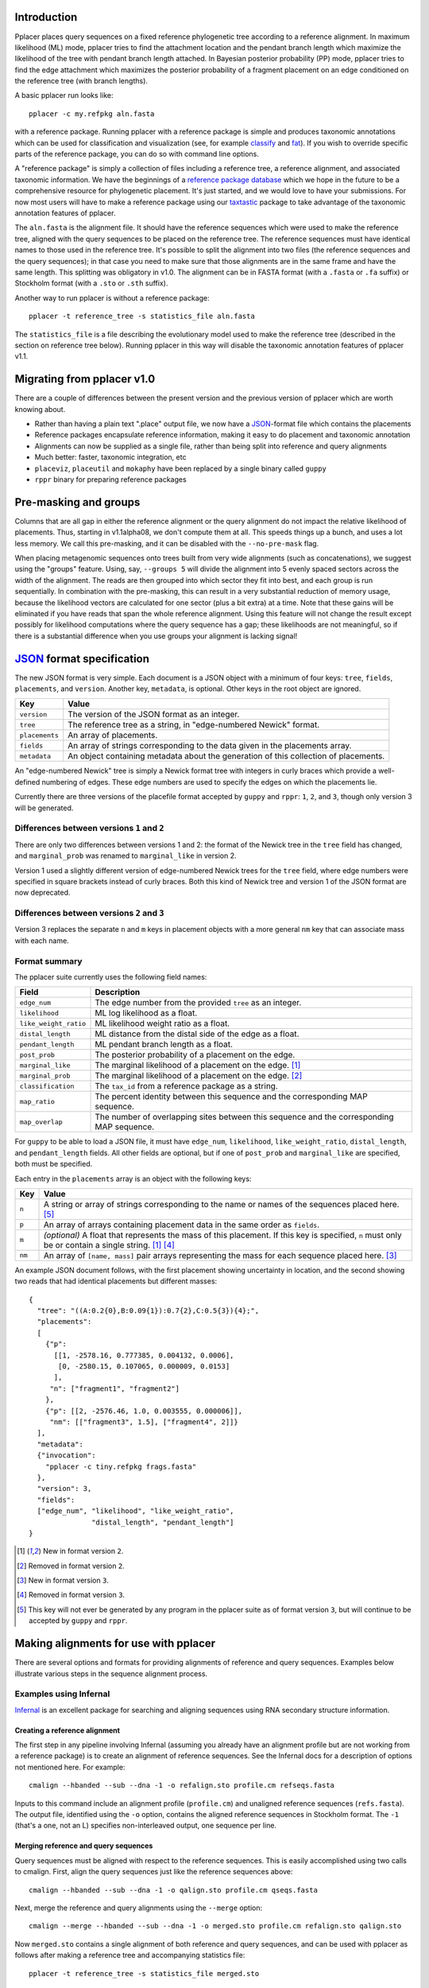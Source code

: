 
Introduction
------------
Pplacer places query sequences on a fixed reference phylogenetic tree according to a reference alignment.
In maximum likelihood (ML) mode, pplacer tries to find the attachment location and the pendant branch length which maximize the likelihood of the tree with pendant branch length attached.
In Bayesian posterior probability (PP) mode, pplacer tries to find the edge attachment which maximizes the posterior probability of a fragment placement on an edge conditioned on the reference tree (with branch lengths).

A basic pplacer run looks like::

  pplacer -c my.refpkg aln.fasta

with a reference package.
Running pplacer with a reference package is simple and produces taxonomic annotations which can be used for classification and visualization (see, for example classify_ and fat_).
If you wish to override specific parts of the reference package, you can do so with command line options.

A "reference package" is simply a collection of files including a reference tree, a reference alignment, and associated taxonomic information.
We have the beginnings of a `reference package database`_ which we hope in the future to be a comprehensive resource for phylogenetic placement.
It's just started, and we would love to have your submissions.
For now most users will have to make a reference package using our taxtastic_ package to take advantage of the taxonomic annotation features of pplacer.

The ``aln.fasta`` is the alignment file.
It should have the reference sequences which were used to make the reference tree, aligned with the query sequences to be placed on the reference tree.
The reference sequences must have identical names to those used in the reference tree.
It's possible to split the alignment into two files (the reference sequences and the query sequences); in that case you need to make sure that those alignments are in the same frame and have the same length.
This splitting was obligatory in v1.0.
The alignment can be in FASTA format (with a ``.fasta`` or ``.fa`` suffix) or Stockholm format (with a ``.sto`` or ``.sth`` suffix).

Another way to run pplacer is without a reference package::

  pplacer -t reference_tree -s statistics_file aln.fasta

The ``statistics_file`` is a file describing the evolutionary model used to make the reference tree (described in the section on reference tree below).
Running pplacer in this way will disable the taxonomic annotation features of pplacer v1.1.


Migrating from pplacer v1.0
---------------------------
There are a couple of differences between the present version and the previous version of pplacer which are worth knowing about.

* Rather than having a plain text ".place" output file, we now have a JSON_-format file which contains the placements
* Reference packages encapsulate reference information, making it easy to do placement and taxonomic annotation
* Alignments can now be supplied as a single file, rather than being split into reference and query alignments
* Much better: faster, taxonomic integration, etc
* ``placeviz``, ``placeutil`` and ``mokaphy`` have been replaced by a single binary called ``guppy``
* ``rppr`` binary for preparing reference packages


Pre-masking and groups
----------------------

Columns that are all gap in either the reference alignment or the query alignment do not impact the relative likelihood of placements.
Thus, starting in v1.1alpha08, we don't compute them at all.
This speeds things up a bunch, and uses a lot less memory.
We call this pre-masking, and it can be disabled with the ``--no-pre-mask`` flag.

When placing metagenomic sequences onto trees built from very wide alignments (such as concatenations), we suggest using the "groups" feature.
Using, say, ``--groups 5`` will divide the alignment into 5 evenly spaced sectors across the width of the alignment.
The reads are then grouped into which sector they fit into best, and each group is run sequentially.
In combination with the pre-masking, this can result in a very substantial reduction of memory usage, because the likelihood vectors are calculated for one sector (plus a bit extra) at a time.
Note that these gains will be eliminated if you have reads that span the whole reference alignment.
Using this feature will not change the result except possibly for likelihood computations where the query sequence has a gap; these likelihoods are not meaningful, so if there is a substantial difference when you use groups your alignment is lacking signal!



JSON_ format specification
--------------------------

The new JSON format is very simple. Each document is a JSON object with a minimum of four keys: ``tree``, ``fields``,
``placements``, and ``version``. Another key, ``metadata``, is optional. Other keys in the root object are ignored.

===================  =====
Key                  Value
===================  =====
``version``          The version of the JSON format as an integer.
``tree``             The reference tree as a string, in "edge-numbered Newick" format.
``placements``       An array of placements.
``fields``           An array of strings corresponding to the data given in the placements array.
``metadata``         An object containing metadata about the generation of this collection of placements.
===================  =====

An "edge-numbered Newick" tree is simply a Newick format tree with integers in
curly braces which provide a well-defined numbering of edges. These edge
numbers are used to specify the edges on which the placements lie.

Currently there are three versions of the placefile format accepted by ``guppy``
and ``rppr``: ``1``, ``2``, and ``3``, though only version 3 will be generated.

Differences between versions ``1`` and ``2``
````````````````````````````````````````````

There are only two differences between versions 1 and 2: the format of the
Newick tree in the ``tree`` field has changed, and ``marginal_prob`` was
renamed to ``marginal_like`` in version 2.

Version 1 used a slightly different version of edge-numbered Newick trees for
the ``tree`` field, where edge numbers were specified in square brackets
instead of curly braces. Both this kind of Newick tree and version 1 of the
JSON format are now deprecated.

Differences between versions ``2`` and ``3``
````````````````````````````````````````````

Version 3 replaces the separate ``n`` and ``m`` keys in placement objects with
a more general ``nm`` key that can associate mass with each name.

Format summary
``````````````

The pplacer suite currently uses the following field names:

===================== ===========
Field                 Description
===================== ===========
``edge_num``          The edge number from the provided ``tree`` as an integer.
``likelihood``        ML log likelihood as a float.
``like_weight_ratio`` ML likelihood weight ratio as a float.
``distal_length``     ML distance from the distal side of the edge as a float.
``pendant_length``    ML pendant branch length as a float.
``post_prob``         The posterior probability of a placement on the edge.
``marginal_like``     The marginal likelihood of a placement on the edge. [#f1]_
``marginal_prob``     The marginal likelihood of a placement on the edge. [#f2]_
``classification``    The ``tax_id`` from a reference package as a string.
``map_ratio``         The percent identity between this sequence and the corresponding MAP sequence.
``map_overlap``       The number of overlapping sites between this sequence and the corresponding MAP sequence.
===================== ===========

For ``guppy`` to be able to load a JSON file, it must have ``edge_num``,
``likelihood``, ``like_weight_ratio``, ``distal_length``, and
``pendant_length`` fields. All other fields are optional, but if one of
``post_prob`` and ``marginal_like`` are specified, both must be specified.

Each entry in the ``placements`` array is an object with the following keys:

====== =====
Key    Value
====== =====
``n``  A string or array of strings corresponding to the name or names of the sequences placed here. [#f5]_
``p``  An array of arrays containing placement data in the same order as ``fields``.
``m``  *(optional)* A float that represents the mass of this placement. If this key is specified, ``n`` must only be or contain a single string. [#f1]_ [#f4]_
``nm`` An array of ``[name, mass]`` pair arrays representing the mass for each sequence placed here. [#f3]_
====== =====

An example JSON document follows, with the first placement showing uncertainty
in location, and the second showing two reads that had identical placements but
different masses::

  {
    "tree": "((A:0.2{0},B:0.09{1}):0.7{2},C:0.5{3}){4};",
    "placements":
    [
      {"p":
        [[1, -2578.16, 0.777385, 0.004132, 0.0006],
         [0, -2580.15, 0.107065, 0.000009, 0.0153]
        ],
       "n": ["fragment1", "fragment2"]
      },
      {"p": [[2, -2576.46, 1.0, 0.003555, 0.000006]],
       "nm": [["fragment3", 1.5], ["fragment4", 2]]}
    ],
    "metadata":
    {"invocation":
      "pplacer -c tiny.refpkg frags.fasta"
    },
    "version": 3,
    "fields":
    ["edge_num", "likelihood", "like_weight_ratio",
                 "distal_length", "pendant_length"]
  }

.. [#f1] New in format version ``2``.
.. [#f2] Removed in format version ``2``.
.. [#f3] New in format version ``3``.
.. [#f4] Removed in format version ``3``.
.. [#f5] This key will not ever be generated by any program in the pplacer suite as of format version ``3``, but will continue to be accepted by ``guppy`` and ``rppr``.

Making alignments for use with pplacer
--------------------------------------
There are several options and formats for providing alignments of reference and query sequences.
Examples below illustrate various steps in the sequence alignment process.

Examples using Infernal
```````````````````````

Infernal_ is an excellent package for searching and aligning sequences using RNA secondary structure information.

Creating a reference alignment
''''''''''''''''''''''''''''''

The first step in any pipeline involving Infernal (assuming you already have an alignment profile but are not working from a reference package) is to create an alignment of reference sequences.
See the Infernal docs for a description of options not mentioned here.
For example::

  cmalign --hbanded --sub --dna -1 -o refalign.sto profile.cm refseqs.fasta

Inputs to this command include an alignment profile (``profile.cm``) and unaligned reference sequences (``refs.fasta``).
The output file, identified using the ``-o`` option, contains the aligned reference sequences in Stockholm format.
The ``-1`` (that's a one, not an L) specifies non-interleaved output, one sequence per line.


Merging reference and query sequences
'''''''''''''''''''''''''''''''''''''

Query sequences must be aligned with respect to the reference sequences.
This is easily accomplished using two calls to cmalign.
First, align the query sequences just like the reference sequences above::

  cmalign --hbanded --sub --dna -1 -o qalign.sto profile.cm qseqs.fasta

Next, merge the reference and query alignments using the ``--merge`` option::

  cmalign --merge --hbanded --sub --dna -1 -o merged.sto profile.cm refalign.sto qalign.sto

Now ``merged.sto`` contains a single alignment of both reference and query sequences, and can be used with pplacer as follows after making a reference tree and accompanying statistics file::

  pplacer -t reference_tree -s statistics_file merged.sto

Using a reference package
'''''''''''''''''''''''''

A closely related example involves alignment with the profile and reference sequences included in a reference package (``my.refpkg`` - note that names may vary in a reference package).
So now we skip creation of the reference alignment.
First, create the query alignment::

  cmalign --hbanded --sub --dna -1 -o qalign.sto my.refpkg/profile.cm qseqs.fasta

...then merge::

  cmalign --merge --hbanded --sub --dna -1 \
    -o mergedWithRefpkg.sto \
    my.refpkg/profile.cm my.refpkg/refalign.sto qalign.sto

Now it is even easier to write the pplacer command::

  pplacer -c my.refpkg mergedWithRefpkg.sto


Examples using HMMER
````````````````````

HMMER_ is another excellent package for searching and aligning sequences by the Eddy group, which can align amino acid and nucleotide sequences.

Assume that we have a reference alignment ``refseqs.sto`` in Stockholm format. We first build an HMM::

  hmmbuild refseqs.hmm refseqs.sto

Then we can use it to make a combined alignment with the reference sequences and the reads::

  hmmalign -o combo.sto --mapali refseqs.sto refseqs.hmm qseqs.fasta

Now we can run pplacer::

  pplacer -t rpoB.tre -s RAxML_info.rpoB combo.sto

... or with a reference package::

  pplacer -c rpoB.refpkg combo.sto



Making reference trees
----------------------

FastTree
````````

We save the log file so it can get parsed and become part of the reference package.

Nucleotide alignments
'''''''''''''''''''''

FastTree should be used in the following way when making nucleotide reference trees for use with pplacer::

  FastTree -nt -gtr -log vaginal.log vaginal.fasta > vaginal.tre

In particular, do not use the ``-gamma`` option, but do use the ``-gtr`` option.

Amino Acid alignments
'''''''''''''''''''''

FastTree should be used in the following way when making amino acid reference trees for use with pplacer::

  FastTree -log TIGR00001.log TIGR00001.fasta > TIGR00001.tre

Again, ``-gamma`` should not be used.


phyml and RAxML
```````````````

PHYML_ and RAxML_ are two nice packages for making ML trees that are supported for use with pplacer.
Pplacer only knows about the GTR, WAG, LG, and JTT models, so use those to build your trees.
If you are fond of another model and can convince me that I should implement it, I will.

Both of these packages implement gamma rate variation among sites, which accomodates that some regions evolve more quickly than others.
That's generally a good thing, but if you have millions of query sequences, you might have to run pplacer with fewer rate parameters to make it faster.

I run RAxML like so, on similar alignments (the "F" suffix on PROTGAMMAWAGF means to use the emperical amino acid frequencies)::

  raxmlHPC -m GTRGAMMA -n test -s nucleotides.phy
  raxmlHPC -m PROTGAMMAWAGF -n test -s amino_acids.phy

pplacer does not support using the CAT model from RAxML, although a similar model is available via FastTree.

PHYML can be run like so, on non-interleaved (hence the -q) phylip-format alignments::

  phyml -q -d nt -m GTR -i nucleotides.phy
  phyml -q -d aa -m WAG -i amino_acids.phy

Note that pplacer only works with phyml version 3.0 (the current version).

Both of these programs emit "statistics files": files that describe the phylogenetic model used.
Pplacer then uses those same statistics to place your reads.
For RAxML, they are called something like ``RAxML_info.test``, whereas for PHYML they are called something like ``test_aln_phyml_stats.txt``.

If your taxon names have too many funny symbols, pplacer will get confused.
We have had a difficult time with the wacky names exported by the otherwise lovely software geneious_.
If you have a tree which isn't getting parsed properly by pplacer, and you think it should be, send it to us and we will have a look.

Avoid giving pplacer a reference tree with lots of very similar sequences.
It's a waste of time-- pplacer must evaluate the resultant branches like any others.
Identical sequences are especially bad, and the resultant zero length branches will make pplacer complain.

If you give pplacer a reference tree which has been rooted in the middle of an edge, you will get a warning like::

  Warning: pplacer results make the most sense when the given tree is multifurcating
  at the root. See manual for details.

In pplacer the two edges coming off of the root have the same status as the rest of the edges; therefore they will counted as two separate edges.
That will lead to artifactually low likelihood weight ratio and posterior probabilities for query sequences placed on those edges.
This doesn't matter if your query sequences do not get placed next to the root, but you can avoid the problem altogether by rooting the tree at an internal node, or by leaving the outgroup in and rerooting the output trees.



Baseball
--------
"Baseball" is one way that pplacer substantially increases the speed of placement, especially on very large trees.
Baseball is a game where the player with the bat has a certain number of unsuccessful attempts, called "strikes", to hit the ball.

Pplacer applies this logic as follows.
Before placing placements, the algorithm gathers some extra information at each edge which makes it very fast to do a quick initial evaluation of those edges.
This initial evaluation of the edges gives the order with which those edges are evaluated in a more complete sense.
We will call full evaluations "pitches."
We start with the edge that looks best from the initial evaluation; say that the ML attachment to that edge for a given query has log likelihood L.
Fix some positive number D, which we call the "strike box."
We proceed down the list in order until we encounter the first placement which has log likelihood less than L - D, which we call a "strike."
Continue, allowing some number of strikes, until we stop doing detailed evaluation of what are most likely rather poor parts of the tree.

You can control the behavior of baseball playing using the ``--max-strikes``, ``--strike-box``, and ``--max-pitches`` options.
If, for any reason, you wish to disable baseball playing, simply add ``--max-strikes`` to zero (this also disables the ``--max-pitches`` option).

Having control over these options raises the question of how to set them.
The answer to this question can be given by pplacer's "fantasy baseball" feature.
To gain an understanding of the tradeoff between runtime and accuracy, it analyzes all ``--max-pitches`` best locations.
It then runs the baseball algorithm with each combination of strike box (from 0 to the specified ``--strike-box``) and max strikes (from 1 to the specified ``--max-strikes``).
Using these different settings the program reports

- the "batting average," i.e. the number of times the baseball algorithm with those settings achieved the optimal location obtained by evaluating all ``--max-pitches`` best locations; found in the file prefix.batting_avg.out
- the "log likelihood difference," i.e. the difference between the ML log likelihood achieved by the baseball algorithm with those settings compared to the best obtained by evaluating all ``--max-pitches`` best locations; found in the file prefix.like_diff.out
- the "number of trials," i.e. the number of locations fully evaluated by the baseball algorithm with those settings; found in the file prefix.n_trials.out

The fantasy mode is invoked by telling pplacer what average likelihood difference you would like via the ``--fantasy`` option.
You can also tell it to run an evenly-spaced fraction of the query sequences in fantasy mode using the ``--fantasy-frac`` option, which gives you an idea of the optimal run parameters for the rest of the sequences. For example::

  pplacer --max-strikes 10 --strike-box 10 --fantasy 0.05 --fantasy-frac 0.02 -r example.fasta...

says to run pplacer trying all of the combinations of max strikes and strike box up to 10, looking for the optimal combination which will give an average log likelihood difference of 0.05, and running on 2% of the query sequences.
If, for any reason, you wish to disable baseball playing, simply add ``--max-strikes`` to zero (this also disables the ``--max-pitches`` option).

You can use R to plot these matrices in a heat-map like fashion like so::

  ba > read.table("reads_nodups.batting_avg.out")
  image(x=c(0:nrow(ba)-1),xlab= "strike box", ylab= "number of strikes", \
     y=c(1:ncol(ba)-1),z=as.matrix(ba), main="batting average")

Note that we have set things up so that turning on posterior probability with ``-p`` now changes the default search parameters to make a deeper search as follows::

  --keep-at-most 20
  --keep-factor 0.001
  --max-strikes 20

You can set these to anything you like by using these flags *after* the ``-p``.


Fig ranking
-----------

"Fig ranking" is a way to reduce the number of initial comparisons done by
using the structure of the reference tree. This initial phase is not the
bottleneck for trees on a thousand or so taxa, but it is for trees on tens of
thousands of taxa or more.

If a value is specified as ``--fig-cutoff x``, pplacer will find subtrees of
the reference tree (that we call figs) on the reference tree such that no two
leaves in the cluster have a distance of greater than ``x``. Each leaf is
contained in exactly one fig. A representative edge of the fig is chosen as
follows: say *n* is the most proximal node contained in the fig; the
representative is the edge descending from *n* to the subtree with the greatest
number of leaves.

With a collection of figs, pplacer will rank each of the representative edges
by the initial evaluation likelihood given a query sequence. For each fig, in
this order, pplacer selects all of the edges within the fig as well as all of
the edges proximal to the fig up to the root of the tree. These edges are
ranked by the same initial evaluation likelihood before pplacer attempts to
place the query sequence on each in turn. No edge will be attempted twice; if
the same edge is proximal to two separate figs, it will only be attempted when
the first fig is evaluated.

As each fig is evaluated for a query sequence, pplacer will also select any
figs ordered immediately after the current fig where the difference between
that fig's representative likelihood and the current fig's representative
likelihood is less than the value of the ``--strike-box`` parameter. Each of
these figs' sets of edges are then merged into the current fig's edge set.

To test the accuracy of fig evaluation vs. full evaluation, the
``--fig-eval-all`` flag can be specified to do both fig and full evaluation,
then show the percentage of sequences where the best location chosen by full
evaluation and fig evaluation is the same. ``--fig-eval-all`` must be specified
to specify the ``--fig-eval-discrepancy-tree`` flag. If this flag is specified,
a tree will be written out showing the locations chosen by both methods for
each sequence where the two differ.

The colored trees written out by the ``--fig-tree`` and
``--fig-eval-discrepancy-tree`` flags shows figs as colored subtrees within the
reference tree.


Model refinement
----------------

By default when using the FastTree CAT model, the site rate categories used
directly from the FastTree run. This is not possible, however, when a different
reference alignment is supplied than was used to build the tree. This can
happen when supplying an integrated reference and query alignment.

When the site rates cannot be used directly, the model gets "refined".
Currently, this only actually means something for the CAT model, in which case
it infers site categories. You can force this behavior by using the
``--always-refine`` flag.


.. _memory usage:

Memory usage
------------

The amount of memory pplacer needs will vary depending on the reference package
and input alignment and is directly proportional to the number of sites after
pre-masking. :ref:`As mentioned in the FAQ <faq>`, placing on a GTRGAMMA RAxML
tree will use about four times as much memory as placing on a FastTree tree.

To see how much memory would be used for by the part of pplacer which uses the
most memory (i.e. internal nodes), pass the ``--pretend`` flag and it will be
displayed. pplacer will use more memory than this value, but for most analyses,
this will be by far the biggest allocation.

In cases when there isn't enough memory for pplacer to use for internal nodes,
or it's otherwise disadvantageous to use physical memory, it's possible to
instead tell pplacer to |mmap|_ a file instead. This will, very roughly,
perform disk IO instead of using physical memory.

You will see that pplacer will use the same amount of *address space*, but less
*physical memory*. In terms of ``top(1)`` on linux, ``VIRT`` will stay the same
bug ``RES`` will decrease. The speed of pplacer will also become at least
partially dependent on the speed of the drive where the mmap file is located;
with an SSD you might not see any difference from using physical memory, while
with a spinning metal drive there might be some slowdown. Placing the file on
an NFS mount is likely not ideal for this reason.

The implementation and underlying behavior of mmap may vary between platforms
(the link above is only for linux out of convenience), but pplacer will always
call |mmap|_ with ``PROT_READ | PROT_WRITE`` and ``MAP_SHARED``.

.. _Infernal: http://infernal.janelia.org/
.. _HMMER: http://hmmer.janelia.org/
.. _reference package database: http://microbiome.fhcrc.org/apps/refpkg/
.. _taxtastic: http://github.com/fhcrc/taxtastic/
.. _JSON: http://www.json.org/
.. _PHYML: http://www.atgc-montpellier.fr/phyml/
.. _RAxML: http://sco.h-its.org/exelixis/software.html
.. _geneious: http://www.geneious.com/
.. _classify: guppy_classify.html
.. _fat: guppy_fat.html
.. |mmap| replace:: ``mmap(2)``
.. _mmap: http://www.kernel.org/doc/man-pages/online/pages/man2/mmap.2.html
